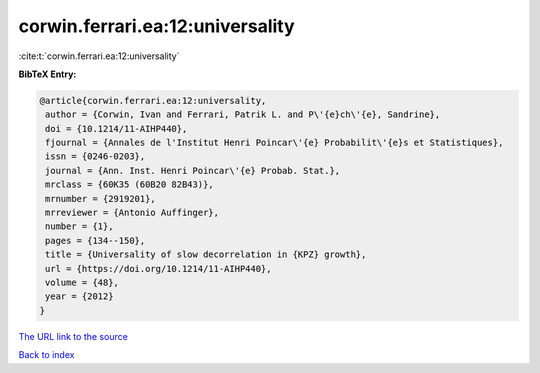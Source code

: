 corwin.ferrari.ea:12:universality
=================================

:cite:t:`corwin.ferrari.ea:12:universality`

**BibTeX Entry:**

.. code-block:: bibtex

   @article{corwin.ferrari.ea:12:universality,
    author = {Corwin, Ivan and Ferrari, Patrik L. and P\'{e}ch\'{e}, Sandrine},
    doi = {10.1214/11-AIHP440},
    fjournal = {Annales de l'Institut Henri Poincar\'{e} Probabilit\'{e}s et Statistiques},
    issn = {0246-0203},
    journal = {Ann. Inst. Henri Poincar\'{e} Probab. Stat.},
    mrclass = {60K35 (60B20 82B43)},
    mrnumber = {2919201},
    mrreviewer = {Antonio Auffinger},
    number = {1},
    pages = {134--150},
    title = {Universality of slow decorrelation in {KPZ} growth},
    url = {https://doi.org/10.1214/11-AIHP440},
    volume = {48},
    year = {2012}
   }
`The URL link to the source <ttps://doi.org/10.1214/11-AIHP440}>`_


`Back to index <../By-Cite-Keys.html>`_

